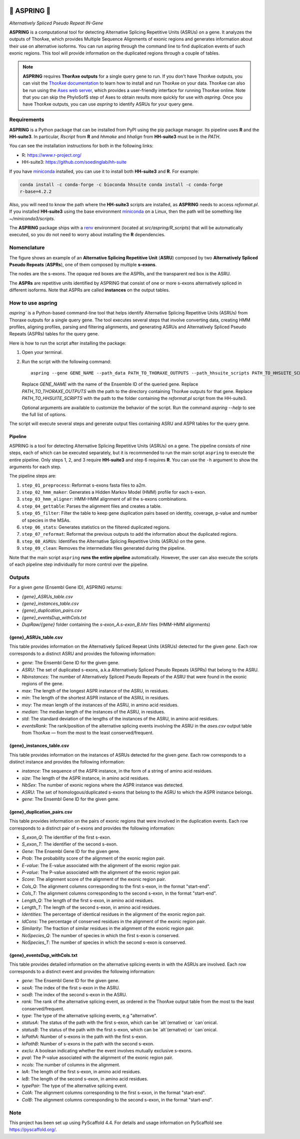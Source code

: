 .. image:: https://drive.google.com/file/d/1sqmZdhO5ZCdr3oj5XOKPcr1sGzhW1ZvZ
    :alt: A marguerite and a bolt of lightning and their reflection on a water surface (created using DALL·E 2)



=================
🌼 **ASPRING** 🌼
=================


*Alternatively Spliced Pseudo Repeat IN-Gene*



.. image:: https://readthedocs.org/projects/aspring/badge/?version=latest
    :alt: ReadTheDocs
    :target: https://aspring.readthedocs.io/en/stable/
.. image:: https://img.shields.io/coveralls/github/PhyloSofS-Team/aspring/main.svg
    :alt: Coveralls
    :target: https://coveralls.io/r/PhyloSofS-Team/aspring
.. image:: https://img.shields.io/pypi/v/aspring.svg
    :alt: PyPI-Server
    :target: https://pypi.org/project/aspring/
.. image:: https://img.shields.io/badge/-PyScaffold-005CA0?logo=pyscaffold
    :alt: Project generated with PyScaffold
    :target: https://pyscaffold.org/



**ASPRING** is a computational tool for detecting Alternative Splicing Repetitive Units
(ASRUs) on a gene. It analyzes the outputs of ThorAxe, which provides Multiple Sequence
Alignments of exonic regions and generates information about their use on alternative
isoforms. You can run aspring through the command line to find duplication events of such
exonic regions. This tool will provide information on the duplicated regions through a
couple of tables.

.. note:: 

    **ASPRING** requires **ThorAxe outputs** for a single query gene to run. If you don't
    have ThorAxe outputs, you can visit the `ThorAxe documentation`_ to learn how to install
    and run ThorAxe on your data. ThorAxe can also be run using the `Ases web server`_,
    which provides a user-friendly interface for running ThorAxe online. Note that you can
    skip the PhyloSofS step of Ases to obtain results more quickly for use with `aspring`.
    Once you have ThorAxe outputs, you can use `aspring` to identify ASRUs for your query
    gene.



Requirements
============

**ASPRING** is a Python package that can be installed from PyPI using the pip package
manager. Its pipeline uses **R** and the **HH-suite3**. In particular, `Rscript` from **R**
and `hhmake` and `hhalign` from **HH-suite3** must be in the `PATH`. 

You can see the installation instructions for both in the following links:

- R: https://www.r-project.org/
- HH-suite3: https://github.com/soedinglab/hh-suite

If you have miniconda_ installed, you can use it to install both **HH-suite3** and **R**.
For example:

.. code-block:: shell

    conda install -c conda-forge -c bioconda hhsuite conda install -c conda-forge
    r-base=4.2.2

Also, you will need to know the path where the **HH-suite3** scripts are installed, as
**ASPRING** needs to access `reformat.pl`. If you installed **HH-suite3** using the base
environment miniconda_ on a Linux, then the path will be something like
`~/miniconda3/scripts`.

The **ASPRING** package ships with a renv_ environment (located at `src/aspring/R_scripts`)
that will be automatically executed, so you do not need to worry about installing the **R**
dependencies.

Nomenclature
============

.. image:: https://aspring.readthedocs.io/en/latest/_images/nomenclature_example.png
   :alt: Image showing an ASRU composed by two ASPRs, one of them composed by multiple s-exons.

The figure shows an example of an **Alternative Splicing Repetitive Unit** (**ASRU**)
composed by two **Alternatively Spliced Pseudo Repeats** (**ASPRs**), one of them composed
by multiple **s-exons**.

The nodes are the s-exons. The opaque red boxes are the ASPRs, and the transparent red box
is the ASRU.

The **ASPRs** are repetitive units identified by ASPRING that consist of one or more s-exons
alternatively spliced in different isoforms. Note that ASPRs are called **instances** on the
output tables.

How to use aspring
==================

`aspring`` is a Python-based command-line tool that helps identify Alternative Splicing
Repetitive Units (ASRUs) from Thoraxe outputs for a single query gene. The tool executes
several steps that involve converting data, creating HMM profiles, aligning profiles,
parsing and filtering alignments, and generating ASRUs and Alternatively Spliced Pseudo
Repeats (ASPRs) tables for the query gene.

Here is how to run the script after installing the package:

1. Open your terminal.
2. Run the script with the following command:

   ::

       aspring --gene GENE_NAME --path_data PATH_TO_THORAXE_OUTPUTS --path_hhsuite_scripts PATH_TO_HHSUITE_SCRIPTS

   Replace `GENE_NAME` with the name of the Ensemble ID of the queried gene. Replace
   `PATH_TO_THORAXE_OUTPUTS` with the path to the directory containing ThorAxe outputs for
   that gene. Replace `PATH_TO_HHSUITE_SCRIPTS` with the path to the folder containing the
   `reformat.pl` script from the HH-suite3.

   Optional arguments are available to customize the behavior of the script. Run the command
   `aspring --help` to see the full list of options.

The script will execute several steps and generate output files containing ASRU and
ASPR tables for the query gene.


Pipeline
--------

ASPRING is a tool for detecting Alternative Splicing Repetitive Units (ASRUs) on a gene. The
pipeline consists of nine steps, each of which can be executed separately, but it is
recommended to run the main script ``aspring`` to execute the entire pipeline. Only steps 1,
2, and 3 require **HH-suite3** and step 6 requires **R**. You can use the ``-h`` argument to
show the arguments for each step.

The pipeline steps are:

1. ``step_01_preprocess``: Reformat s-exons fasta files to a2m.
2. ``step_02_hmm_maker``: Generates a Hidden Markov Model (HMM) profile for each s-exon.
3. ``step_03_hmm_aligner``: HMM-HMM alignment of all the s-exons combinations.
4. ``step_04_gettable``: Parses the alignment files and creates a table.
5. ``step_05_filter``: Filter the table to keep gene duplication pairs based on identity,
   coverage, p-value and number of species in the MSAs.
6. ``step_06_stats``: Generates statistics on the filtered duplicated regions.
7. ``step_07_reformat``: Reformat the previous outputs to add the information about the
   duplicated regions.
8. ``step_08_ASRUs``: Identifies the Alternative Splicing Repetitive Units (ASRUs) on the
   gene.
9. ``step_09_clean``: Removes the intermediate files generated during the pipeline.

Note that the main script ``aspring`` **runs the entire pipeline** automatically. However,
the user can also execute the scripts of each pipeline step individually for more control
over the pipeline.


Outputs
=======

For a given `gene` (Ensembl Gene ID), ASPRING returns:

- `{gene}_ASRUs_table.csv`
- `{gene}_instances_table.csv`
- `{gene}_duplication_pairs.csv`
- `{gene}_eventsDup_withCols.txt`
- `DupRaw/{gene}` folder containing the `s-exon_A.s-exon_B.hhr` files (HMM-HMM alignments) 

{gene}_ASRUs_table.csv
----------------------

This table provides information on the Alternatively Spliced Repeat Units (ASRUs) detected
for the given `gene`. Each row corresponds to a distinct ASRU and provides the following
information:

- `gene`: The Ensembl Gene ID for the given gene.
- `ASRU`: The set of duplicated s-exons, a.k.a Alternatively Spliced Pseudo Repeats (ASPRs)
  that belong to the ASRU.
- `Nbinstances`: The number of Alternatively Spliced Pseudo Repeats of the ASRU that were
  found in the exonic regions of the gene.
- `max`: The length of the longest ASPR instance of the ASRU, in residues.
- `min`: The length of the shortest ASPR instance of the ASRU, in residues.
- `moy`: The mean length of the instances of the ASRU, in amino acid residues.
- `median`: The median length of the instances of the ASRU, in residues.
- `std`: The standard deviation of the lengths of the instances of the ASRU, in amino acid
  residues.
- `eventsRank`: The rank/position of the alternative splicing events involving the ASRU in
  the `ases.csv` output table from ThorAxe — from the most to the least conserved/frequent.

{gene}_instances_table.csv
--------------------------

This table provides information on the instances of ASRUs detected for the given `gene`.
Each row corresponds to a distinct instance and provides the following information:

- `instance`: The sequence of the ASPR instance, in the form of a string of amino acid
  residues.
- `size`: The length of the ASPR instance, in amino acid residues.
- `NbSex`: The number of exonic regions where the ASPR instance was detected.
- `ASRU`: The set of homologous/duplicated s-exons that belong to the ASRU to which the ASPR
  instance belongs.
- `gene`: The Ensembl Gene ID for the given gene.
 
{gene}_duplication_pairs.csv
----------------------------

This table provides information on the pairs of exonic regions that were involved in the
duplication events. Each row corresponds to a distinct pair of s-exons and provides the
following information:

- `S_exon_Q`: The identifier of the first s-exon.
- `S_exon_T`: The identifier of the second s-exon.
- `Gene`: The Ensembl Gene ID for the given gene.
- `Prob`: The probability score of the alignment of the exonic region pair.
- `E-value`: The E-value associated with the alignment of the exonic region pair.
- `P-value`: The P-value associated with the alignment of the exonic region pair.
- `Score`: The alignment score of the alignment of the exonic region pair.
- `Cols_Q`: The alignment columns corresponding to the first s-exon, in the format
  "start-end".
- `Cols_T`: The alignment columns corresponding to the second s-exon, in the format
  "start-end".
- `Length_Q`: The length of the first s-exon, in amino acid residues.
- `Length_T`: The length of the second s-exon, in amino acid residues.
- `Identities`: The percentage of identical residues in the alignment of the exonic region
  pair.
- `IdCons`: The percentage of conserved residues in the alignment of the exonic region pair.
- `Similarity`: The fraction of similar residues in the alignment of the exonic region pair.
- `NoSpecies_Q`: The number of species in which the first s-exon is conserved.
- `NoSpecies_T`: The number of species in which the second s-exon is conserved.

{gene}_eventsDup_withCols.txt
-----------------------------

This table provides detailed information on the alternative splicing events in with the
ASRUs are involved. Each row corresponds to a distinct event and provides the following
information:

- `gene`: The Ensembl Gene ID for the given gene.
- `sexA`: The index of the first s-exon in the ASRU.
- `sexB`: The index of the second s-exon in the ASRU.
- `rank`: The rank of the alternative splicing event, as ordered in the ThorAxe output table
  from the most to the least conserved/frequent.
- `type`: The type of the alternative splicing events, e.g "alternative".
- `statusA`: The status of the path with the first s-exon, which can be `alt`(ernative) or
  `can`onical.
- `statusB`: The status of the path with the first s-exon, which can be `alt`(ernative) or
  `can`onical.
- `lePathA`: Number of s-exons in the path with the first s-exon.
- `lePathB`: Number of s-exons in the path with the second s-exon.
- `exclu`: A boolean indicating whether the event involves mutually exclusive s-exons.
- `pval`: The P-value associated with the alignment of the exonic region pair.
- `ncols`: The number of columns in the alignment.
- `leA`: The length of the first s-exon, in amino acid residues.
- `leB`: The length of the second s-exon, in amino acid residues.
- `typePair`: The type of the alternative splicing event.
- `ColA`: The alignment columns corresponding to the first s-exon, in the format
  "start-end".
- `ColB`: The alignment columns corresponding to the second s-exon, in the format
  "start-end".


.. _pyscaffold-notes:

Note
====

This project has been set up using PyScaffold 4.4. For details and usage information on
PyScaffold see https://pyscaffold.org/.


.. _miniconda: https://docs.conda.io/en/latest/miniconda.html
.. _renv: https://rstudio.github.io/renv/articles/renv.html
.. _ThorAxe documentation: https://phylosofs-team.github.io/thoraxe/
.. _Ases web server: http://www.lcqb.upmc.fr/Ases